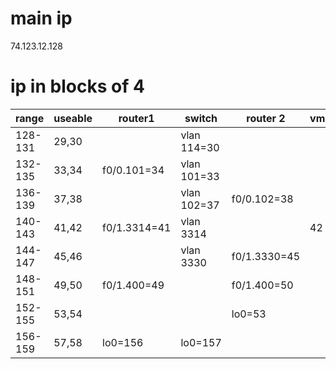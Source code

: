 * main ip
74.123.12.128

* ip in blocks of 4
# /30

|   range | useable | router1      | switch      | router 2     | vm1 | vm2 |
|---------+---------+--------------+-------------+--------------+-----+-----|
| 128-131 | 29,30   |              | vlan 114=30 |              |     |     |
| 132-135 | 33,34   | f0/0.101=34  | vlan 101=33 |              |     |     |
| 136-139 | 37,38   |              | vlan 102=37 | f0/0.102=38  |     |     |
| 140-143 | 41,42   | f0/1.3314=41 | vlan 3314   |              |  42 |     |
| 144-147 | 45,46   |              | vlan 3330   | f0/1.3330=45 |     |  46 |
| 148-151 | 49,50   | f0/1.400=49  |             | f0/1.400=50  |     |     |
| 152-155 | 53,54   |              |             | lo0=53       |     |     |
| 156-159 | 57,58   | lo0=156      | lo0=157     |              |     |     |



